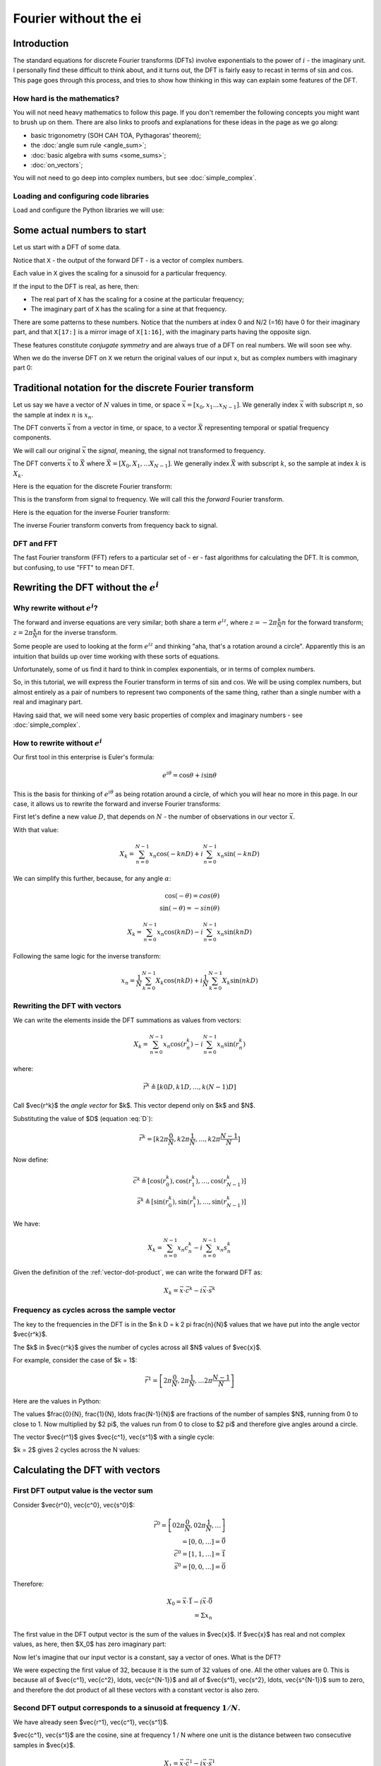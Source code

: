 ######################
Fourier without the ei
######################

************
Introduction
************

The standard equations for discrete Fourier transforms (DFTs) involve
exponentials to the power of :math:`i` - the imaginary unit. I
personally find these difficult to think about, and it turns out, the
DFT is fairly easy to recast in terms of :math:`\sin` and :math:`\cos`.
This page goes through this process, and tries to show how thinking in
this way can explain some features of the DFT.

How hard is the mathematics?
============================

You will not need heavy mathematics to follow this page. If you don't remember
the following concepts you might want to brush up on them. There are also links
to proofs and explanations for these ideas in the page as we go along:

* basic trigonometry (SOH CAH TOA, Pythagoras' theorem);
* the :doc:`angle sum rule <angle_sum>`;
* :doc:`basic algebra with sums <some_sums>`;
* :doc:`on_vectors`;

You will not need to go deep into complex numbers, but see
:doc:`simple_complex`.

Loading and configuring code libraries
======================================

Load and configure the Python libraries we will use:

.. nbplot::

    >>> # Compatibility with Python 3
    >>> from __future__ import print_function, division

.. nbplot::

    >>> import numpy as np  # the Python array package
    >>> import matplotlib.pyplot as plt  # the Python plotting package

.. nbplot::

    >>> # Tell numpy to print numbers to 4 decimal places only
    >>> np.set_printoptions(precision=4, suppress=True)

****************************
Some actual numbers to start
****************************

Let us start with a DFT of some data.

.. nbplot::

    >>> # An example input vector
    >>> x = np.array(
    ...     [ 0.4967, -0.1383,  0.6477,  1.523 , -0.2342, -0.2341,  1.5792,
    ...       0.7674, -0.4695,  0.5426, -0.4634, -0.4657,  0.242 , -1.9133,
    ...      -1.7249, -0.5623, -1.0128,  0.3142, -0.908 , -1.4123,  1.4656,
    ...      -0.2258,  0.0675, -1.4247, -0.5444,  0.1109, -1.151 ,  0.3757,
    ...      -0.6006, -0.2917, -0.6017,  1.8523])
    >>> N = len(x)
    >>> N
    32
    >>> plt.plot(x)
    [...]

.. nbplot::

    >>> # Now the DFT
    >>> X = np.fft.fft(x)
    >>> X
    array([-4.3939+0.j    ,  9.0217-3.7036j, -0.5874-6.2268j,  2.5184+3.7749j,
            0.5008-0.8433j,  1.2904-0.4024j,  4.3391+0.8079j, -6.2614+2.1596j,
            1.8974+2.4889j,  0.1042+7.6169j,  0.3606+5.162j ,  4.7965+0.0755j,
           -5.3064-3.2329j,  4.6237+1.5287j, -2.1211+4.4873j, -4.0175-0.3712j,
           -2.0297+0.j    , -4.0175+0.3712j, -2.1211-4.4873j,  4.6237-1.5287j,
           -5.3064+3.2329j,  4.7965-0.0755j,  0.3606-5.162j ,  0.1042-7.6169j,
            1.8974-2.4889j, -6.2614-2.1596j,  4.3391-0.8079j,  1.2904+0.4024j,
            0.5008+0.8433j,  2.5184-3.7749j, -0.5874+6.2268j,  9.0217+3.7036j])

Notice that ``X`` - the output of the forward DFT - is a vector of complex
numbers.

Each value in ``X`` gives the scaling for a sinusoid for a particular
frequency.

If the input to the DFT is real, as here, then:

* The real part of ``X`` has the scaling for a cosine at the particular
  frequency;
* The imaginary part of ``X`` has the scaling for a sine at that frequency.

There are some patterns to these numbers.  Notice that the numbers at index 0
and N/2 (=16) have 0 for their imaginary part, and that ``X[17:]`` is a mirror
image of ``X[1:16]``, with the imaginary parts having the opposite sign.

.. nbplot::

    >>> X[1:16]
    array([ 9.0217-3.7036j, -0.5874-6.2268j,  2.5184+3.7749j,  0.5008-0.8433j,
            1.2904-0.4024j,  4.3391+0.8079j, -6.2614+2.1596j,  1.8974+2.4889j,
            0.1042+7.6169j,  0.3606+5.162j ,  4.7965+0.0755j, -5.3064-3.2329j,
            4.6237+1.5287j, -2.1211+4.4873j, -4.0175-0.3712j])
    >>> X[17:][::-1]
    array([ 9.0217+3.7036j, -0.5874+6.2268j,  2.5184-3.7749j,  0.5008+0.8433j,
            1.2904+0.4024j,  4.3391-0.8079j, -6.2614-2.1596j,  1.8974-2.4889j,
            0.1042-7.6169j,  0.3606-5.162j ,  4.7965-0.0755j, -5.3064+3.2329j,
            4.6237-1.5287j, -2.1211-4.4873j, -4.0175+0.3712j])

These features constitute *conjugate symmetry* and are always true of a DFT on
real numbers.  We will soon see why.

When we do the inverse DFT on ``X`` we return the original values of our
input ``x``, but as complex numbers with imaginary part 0:

.. nbplot::

    >>> # Apply the inverse DFT to the output of the forward DFT
    >>> x_back = np.fft.ifft(X)
    >>> x_back
    array([ 0.4967-0.j, -0.1383-0.j,  0.6477-0.j,  1.5230-0.j, -0.2342-0.j,
           -0.2341+0.j,  1.5792+0.j,  0.7674+0.j, -0.4695-0.j,  0.5426-0.j,
           -0.4634-0.j, -0.4657+0.j,  0.2420-0.j, -1.9133-0.j, -1.7249-0.j,
           -0.5623+0.j, -1.0128-0.j,  0.3142+0.j, -0.9080+0.j, -1.4123+0.j,
            1.4656+0.j, -0.2258+0.j,  0.0675+0.j, -1.4247-0.j, -0.5444+0.j,
            0.1109+0.j, -1.1510+0.j,  0.3757-0.j, -0.6006-0.j, -0.2917-0.j,
           -0.6017-0.j,  1.8523-0.j])

*******************************************************
Traditional notation for the discrete Fourier transform
*******************************************************

Let us say we have a vector of :math:`N` values in time, or space
:math:`\vec{x} = [x_0, x_1 ... x_{N-1}]`. We generally index
:math:`\vec{x}` with subscript :math:`n`, so the sample at index
:math:`n` is :math:`x_n`.

The DFT converts :math:`\vec{x}` from a vector in time, or space, to a
vector :math:`\vec{X}` representing temporal or spatial frequency
components.

We will call our original :math:`\vec{x}` the *signal*, meaning, the
signal not transformed to frequency.

The DFT converts :math:`\vec{x}` to :math:`\vec{X}` where
:math:`\vec{X} = [X_0, X_1, ... X_{N-1}]`. We generally index
:math:`\vec{X}` with subscript :math:`k`, so the sample at index
:math:`k` is :math:`X_k`.

Here is the equation for the discrete Fourier transform:

.. math::
    :label: forward-dft

    X_k = \sum_{n=0}^{N-1} x_n \; e^{-i 2 \pi \frac{k}{N} n}

This is the transform from signal to frequency. We will call this the
*forward* Fourier transform.

Here is the equation for the inverse Fourier transform:

.. math::
    :label: inverse-dft

    x_n = \frac{1}{N} \sum_{k=0}^{N-1} X_k \; e^{i 2 \pi \frac{k}{N} n}

The inverse Fourier transform converts from frequency back to signal.

DFT and FFT
===========

The fast Fourier transform (FFT) refers to a particular set of - er - fast
algorithms for calculating the DFT. It is common, but confusing, to use "FFT"
to mean DFT.

*****************************************
Rewriting the DFT without the :math:`e^i`
*****************************************

Why rewrite without :math:`e^i`?
================================

The forward and inverse equations are very similar; both share a term
:math:`e^{iz}`, where :math:`z = -2 \pi \frac{k}{N} n` for the forward
transform; :math:`z = 2 \pi \frac{k}{N} n` for the inverse transform.

Some people are used to looking at the form :math:`e^{iz}` and thinking
"aha, that's a rotation around a circle". Apparently this is an
intuition that builds up over time working with these sorts of
equations.

Unfortunately, some of us find it hard to think in complex exponentials,
or in terms of complex numbers.

So, in this tutorial, we will express the Fourier transform in terms of
:math:`\sin` and :math:`\cos`. We will be using complex numbers, but
almost entirely as a pair of numbers to represent two components of the
same thing, rather than a single number with a real and imaginary part.

Having said that, we will need some very basic properties of complex and
imaginary numbers - see :doc:`simple_complex`.

How to rewrite without :math:`e^i`
==================================

Our first tool in this enterprise is Euler's formula:

.. math::

   e^{i\theta} = \cos \theta + i \sin \theta

This is the basis for thinking of :math:`e^{i \theta}` as being rotation
around a circle, of which you will hear no more in this page. In our case, it
allows us to rewrite the forward and inverse Fourier transforms:

First let's define a new value :math:`D`, that depends on :math:`N` - the
number of observations in our vector :math:`\vec{x}`.

.. math::
    :label: D

    D \triangleq \frac{2 \pi}{N}

With that value:

.. math::

   X_k = \sum_{n=0}^{N-1} x_n \cos(-k n D) +
   i \sum_{n=0}^{N-1} x_n \sin(-k n D)

We can simplify this further, because, for any angle :math:`\alpha`:

.. math::

    \cos(-\theta) = cos(\theta) \\
    \sin(-\theta) = -sin(\theta)

.. math::

   X_k = \sum_{n=0}^{N-1} x_n \cos(k n D) -
   i \sum_{n=0}^{N-1} x_n \sin(k n D)

Following the same logic for the inverse transform:

.. math::

    x_n = \frac{1}{N} \sum_{k=0}^{N-1} X_k \cos(n k D)
    + i \frac{1}{N} \sum_{k=0}^{N-1} X_k \sin(n k D)

.. _rewriting-dft-with-vectors:

Rewriting the DFT with vectors
==============================

We can write the elements inside the DFT summations as values from vectors:

.. math::

   X_k = \sum_{n=0}^{N-1} x_n \cos(r^k_n)
   - i \sum_{n=0}^{N-1} x_n \sin(r^k_n)

where:

.. math::

    \vec{r^k} \triangleq \left[ k 0 D, k 1 D, \ldots, k (N - 1) D \right]

Call $\vec{r^k}$ the *angle vector* for $k$.  This vector depend only on $k$
and $N$.

Substituting the value of $D$ (equation :eq:`D`):

.. math::

    \vec{r^k} = [ k 2 \pi \frac{0}{N}, k 2 \pi \frac{1}{N}, \ldots,
    k 2 \pi \frac{N-1}{N}]

Now define:

.. math::

   \vec{c^k} \triangleq \left[ \cos(r^k_0), \cos(r^k_1), \ldots,
   \cos(r^k_{N-1}) \right] \\
   \vec{s^k} \triangleq \left[ \sin(r^k_0), \sin(r^k_1), \ldots,
   \sin(r^k_{N-1}) \right]

We have:

.. math::

   X_k = \sum_{n=0}^{N-1} x_n c^k_n
   - i \sum_{n=0}^{N-1} x_n s^k_n

Given the definition of the :ref:`vector-dot-product`, we can write the
forward DFT as:

.. math::

   X_k = \vec{x} \cdot \vec{c^k} - i \vec{x} \cdot \vec{s^k}

Frequency as cycles across the sample vector
============================================

The key to the frequencies in the DFT is in the $n k D = k 2 \pi \frac{n}{N}$
values that we have put into the angle vector $\vec{r^k}$.

The $k$ in $\vec{r^k}$ gives the number of cycles across all $N$ values of
$\vec{x}$.

For example, consider the case of $k = 1$:

.. math::

    \vec{r^1} = \left[ 2 \pi \frac{0}{N}, 2 \pi \frac{1}{N},
    \ldots 2 \pi \frac{N-1}{N} \right]

Here are the values in Python:

.. nbplot::

    >>> vec_n = np.arange(N)
    >>> vec_r_1 = 2 * np.pi * vec_n / float(N)
    >>> vec_r_1
    array([ 0.    ,  0.1963,  0.3927,  0.589 ,  0.7854,  0.9817,  1.1781,
            1.3744,  1.5708,  1.7671,  1.9635,  2.1598,  2.3562,  2.5525,
            2.7489,  2.9452,  3.1416,  3.3379,  3.5343,  3.7306,  3.927 ,
            4.1233,  4.3197,  4.516 ,  4.7124,  4.9087,  5.1051,  5.3014,
            5.4978,  5.6941,  5.8905,  6.0868])

The values $\frac{0}{N}, \frac{1}{N}, \ldots \frac{N-1}{N}$ are fractions of
the number of samples $N$, running from 0 to close to 1.  Now multiplied by $2
\pi$, the values run from 0 to close to $2 \pi$ and therefore give angles
around a circle.

The vector $\vec{r^1}$ gives $\vec{c^1}, \vec{s^1}$ with a single cycle:

.. nbplot::

    >>> vec_c_1 = np.cos(vec_r_1)
    >>> vec_s_1 = np.sin(vec_r_1)
    >>> plt.plot(vec_n, vec_c_1, 'o:', label=r'$\vec{c^1}$')
    [...]
    >>> plt.plot(vec_n, vec_s_1, 'x:', label=r'$\vec{s^1}$')
    [...]
    >>> plt.xlabel('Vector index $n$')
    <...>
    >>> plt.ylabel('$c^1_n$')
    <...>
    >>> plt.legend()
    <...>

$k = 2$ gives 2 cycles across the N values:

.. nbplot::

    >>> vec_r_2 = vec_r_1 * 2
    >>> vec_c_2 = np.cos(vec_r_2)
    >>> vec_s_2 = np.sin(vec_r_2)
    >>> plt.plot(vec_n, vec_c_2, 'o:', label=r'$\vec{c^2}$')
    [...]
    >>> plt.plot(vec_n, vec_s_2, 'x:', label=r'$\vec{s^2}$')
    [...]
    >>> plt.xlabel('Vector index $n$')
    <...>
    >>> plt.ylabel('$c^2_n$')
    <...>
    >>> plt.legend()
    <...>

********************************
Calculating the DFT with vectors
********************************

First DFT output value is the vector sum
========================================

Consider $\vec{r^0}, \vec{c^0}, \vec{s^0}$:

.. math::

    \vec{r^0} = \left[
    0 2 \pi \frac{0}{N}, 0 2 \pi \frac{1}{N}, \ldots
    \right] \\
    = \left[ 0, 0, \ldots \right] = \vec{0} \\
    \vec{c^0} = \left[ 1, 1, \ldots \right] = \vec{1} \\
    \vec{s^0} = \left[ 0, 0, \ldots \right] = \vec{0}

Therefore:

.. math::

    X_0 = \vec{x} \cdot \vec{1} - i \vec{x} \cdot \vec{0} \\
    = \Sigma x_n

The first value in the DFT output vector is the sum of the values in
$\vec{x}$. If $\vec{x}$ has real and not complex values, as here, then $X_0$
has zero imaginary part:

.. nbplot::

    >>> print(np.sum(x))
    -4.3939
    >>> print(X[0])
    (-4.3939+0j)

Now let's imagine that our input vector is a constant, say a vector of ones.
What is the DFT?

.. nbplot::

    >>> vec_ones = np.ones(N)
    >>> np.fft.fft(vec_ones)
    array([ 32.+0.j,   0.+0.j,   0.+0.j,   0.+0.j,   0.+0.j,   0.+0.j,
             0.+0.j,   0.+0.j,   0.+0.j,   0.+0.j,   0.+0.j,   0.+0.j,
             0.+0.j,   0.+0.j,   0.+0.j,   0.+0.j,   0.+0.j,   0.+0.j,
             0.+0.j,   0.+0.j,   0.+0.j,   0.+0.j,   0.+0.j,   0.+0.j,
             0.+0.j,   0.+0.j,   0.+0.j,   0.+0.j,   0.+0.j,   0.+0.j,
             0.+0.j,   0.+0.j])

We were expecting the first value of 32, because it is the sum of 32 values of
one.  All the other values are 0.  This is because all of $\vec{c^1},
\vec{c^2}, \ldots, \vec{c^{N-1}}$ and all of $\vec{s^1}, \vec{s^2}, \ldots,
\vec{s^{N-1}}$ sum to zero, and therefore the dot product of all these vectors
with a constant vector is also zero.

Second DFT output corresponds to a sinusoid at frequency :math:`1 / N`.
=======================================================================

We have already seen $\vec{r^1}, \vec{c^1}, \vec{s^1}$.

$\vec{c^1}, \vec{s^1}$ are the cosine, sine at frequency 1 / N where one unit
is the distance between two consecutive samples in $\vec{x}$.

.. math::

    X_1 = \vec{x} \cdot \vec{c^1} - i \vec{x} \cdot \vec{s^1}

.. nbplot::

    >>> print(x.dot(vec_c_1), x.dot(vec_s_1))
    9.02170725475 3.70356074953
    >>> print(X[1])
    (9.02170725475-3.70356074953j)

This confirms our calculation gives the same result as numpy's DFT, but isn't
very revealing.

Let's make another input vector $\vec{v}$ that is a cosine at the same
frequency as $\vec{c^1}$.  Start with $\vec{v} = \vec{c^1}$.

Our prediction for the DFT of $\vec{v}$ is:

.. math::

    V_1 = \vec{v} \cdot \vec{c^1} - i \vec{v} \cdot \vec{s^1} \\
    = \vec{c^1} \cdot \vec{c^1} - i \vec{c^1} \cdot \vec{s^1}

In fact, as you can see in :doc:`fourier_basis`, it is a property of the
$\vec{c^k}, \vec{s^k}$ vectors that, for all $k, N$:

.. math::

    \vec{c^k} \cdot \vec{s^k} = 0

Remember from :ref:`vector-length` that, for any vector $\vec{w}$, we can
write $\vec{w} \cdot \vec{w}$ as $\VL{w}^2$

So:

.. math::

    V_1 = \VL{c^1}^2

:doc:`fourier_basis` also shows that $\VL{c_1}^2 = N / 2$ for all N.  More
generally $\VL{c_p}^2 = \VL{s_p}^2 = N / 2$ for all $p \notin {0, N/2}$.

So:

.. math::

    V_1 = N / 2

.. nbplot::

    >>> vec_v = vec_c_1
    >>> V = np.fft.fft(vec_v)
    >>> V
    array([ -0.+0.j,  16.-0.j,   0.+0.j,   0.+0.j,  -0.-0.j,   0.+0.j,
             0.+0.j,   0.+0.j,   0.-0.j,   0.+0.j,  -0.+0.j,   0.+0.j,
             0.+0.j,  -0.+0.j,   0.-0.j,   0.+0.j,   0.+0.j,   0.+0.j,
             0.+0.j,  -0.+0.j,   0.-0.j,  -0.+0.j,  -0.-0.j,  -0.+0.j,
             0.+0.j,  -0.+0.j,   0.-0.j,  -0.+0.j,  -0.+0.j,  -0.+0.j,
             0.-0.j,  16.-0.j])


Notice that $V_{N-1} = N/2 = V_1$.  This is the property of *conjugate
symmetry*.   It is so because of the properties of the vectors $\vec{c^k}$.
As you see in :doc:`fourier_basis` $\vec{c_1} = \vec{c_{N-1}}$, and, more
generally $\vec{c_p} = \vec{c_{N-p}}$ for $p \in 1, 2 \ldots, N / 2$.

Adding a scaling factor to the cosine
-------------------------------------

Now set $\vec{v} = a \vec{c^1}$ where $a$ is a constant:

.. math::

    V_1 = \vec{c^1} \cdot a \vec{c^1} - i \vec{c^1} \cdot a \vec{s^1}

By the :ref:`properties of the dot product <dot-product-properties>`:

.. math::

    V_1 = a \vec{c^1} \cdot \vec{c^1} - i a \vec{c^1} \cdot \vec{s^1} \\
    = a \VL{c^1}^2

.. nbplot::

    >>> a = 3
    >>> vec_v = a * vec_c_1
    >>> np.fft.fft(vec_v)
    array([ -0.+0.j,  48.-0.j,   0.+0.j,   0.+0.j,  -0.-0.j,   0.+0.j,
             0.+0.j,   0.+0.j,   0.-0.j,   0.+0.j,  -0.-0.j,   0.+0.j,
            -0.+0.j,  -0.+0.j,   0.-0.j,   0.+0.j,   0.+0.j,   0.+0.j,
             0.+0.j,  -0.+0.j,  -0.-0.j,  -0.+0.j,  -0.+0.j,  -0.+0.j,
             0.+0.j,  -0.+0.j,   0.-0.j,  -0.+0.j,  -0.+0.j,  -0.+0.j,
             0.-0.j,  48.-0.j])


Adding a phase shift brings the sine into play
----------------------------------------------

What happens if we add a phase shift of $\beta$ radians to the input cosine?

.. math::

    \vec{v} = \left [\cos(r^1_0 + \beta), \cos(r^1_1 + \beta), \ldots,
    \cos(r^1_{N-1} + \beta) \right]

.. nbplot::

    >>> beta = 1.1
    >>> vec_v = np.cos(vec_r_1 + beta)
    >>> plt.plot(vec_n, vec_c_1, 'o:', label='Unshifted cos')
    [...]
    >>> plt.plot(vec_n, vec_v, 'x:', label='Shifted cos')
    [...]
    >>> plt.legend()
    <...>

We can rewrite the shifted cosine using the :doc:`angle_sum`:

.. math::

    \cos(\alpha + \beta) = \cos \alpha \cos \beta - \sin \alpha \sin \beta

So:

.. math::

    \vec{v} = \left [\cos(r^1_0 + \beta), \cos(r^1_1 + \beta), \ldots,
    \cos(r^1_{N-1} + \beta) \right] \\
    = \left [
    \cos(r^1_0) \cos(\beta) - \sin(r^1_0) \sin(\beta),
    \cos(r^1_1) \cos(\beta) - \sin(r^1_1) \sin(\beta),
    \ldots,
    \cos(r^1_{N-1}) \cos(\beta) - \sin(r^1_{N-1}) \sin(\beta)
    \right] \\
    = \cos(\beta) \vec{c^1} - \sin(\beta) \vec{s^1}

Now apply the vector dot products to get $V_1$:

.. math::

    V_1 = (\cos(\beta) \vec{c^1} - \sin(\beta) \vec{s^1}) \cdot \vec{c^1} -
    i (\cos(\beta) \vec{c^1} - \sin(\beta) \vec{s^1}) \cdot \vec{s^1} \\
    = \cos(\beta) \VL{c^1}^2 + i \sin(\beta) \VL{s^1}^2

Do we get this answer from the DFT?

.. nbplot::

    >>> print(np.cos(beta) * (N / 2.), np.sin(beta) * (N / 2.))
    7.25753794281 14.259317761
    >>> np.fft.fft(vec_v)
    array([-0.0000 +0.j    ,  7.2575+14.2593j,  0.0000 +0.j    ,
            0.0000 +0.j    ,  0.0000 +0.j    ,  0.0000 +0.j    ,
           -0.0000 +0.j    ,  0.0000 -0.j    , -0.0000 -0.j    ,
           -0.0000 +0.j    , -0.0000 -0.j    ,  0.0000 +0.j    ,
           -0.0000 +0.j    ,  0.0000 -0.j    ,  0.0000 +0.j    ,
            0.0000 +0.j    , -0.0000 +0.j    ,  0.0000 +0.j    ,
            0.0000 -0.j    ,  0.0000 +0.j    , -0.0000 -0.j    ,
            0.0000 +0.j    , -0.0000 +0.j    ,  0.0000 +0.j    ,
           -0.0000 +0.j    , -0.0000 +0.j    , -0.0000 -0.j    ,
           -0.0000 +0.j    ,  0.0000 -0.j    , -0.0000 +0.j    ,
            0.0000 -0.j    ,  7.2575-14.2593j])

Notice that $V_{N-1}$ has the same value as $V_{1}$, but with the imaginary
part flipped in sign.  This is the *conjugate* in *conjugate symmetry*.  It
comes about because of the construction of the vectors $\vec{s^k}$.  As you
see in :doc:`fourier_basis` $\vec{s_1} = -\vec{s_{N-1}}$, and, more generally
$\vec{s_p} = -\vec{s_{N-p}}$ for $p \in 1, 2 \ldots, N / 2$.

Reconstructing amplitude and phase from the DFT
-----------------------------------------------

To complete our journey into $X_1$, let us add a scaling $a$ to the
phase-shifted cosine:

.. math::

    \vec{v} = \left [a \cos(r^1_0 + \beta), a \cos(r^1_1 + \beta), \ldots,
    a \cos(r^1_{N-1} + \beta) \right] \\
    = \left [
    a (\cos(r^1_0) \cos(\beta) - \sin(r^1_0) \sin(\beta)),
    a (\cos(r^1_1) \cos(\beta) - \sin(r^1_1) \sin(\beta)),
    \ldots,
    a (\cos(r^1_{N-1}) \cos(\beta) - \sin(r^1_{N-1}) \sin(\beta))
    \right] \\
    = a (\cos(\beta) \vec{c^1} - \sin(\beta) \vec{s^1})

This gives us:

.. math::
    :label: scale-and-offset

    V_1 = a ( \cos(\beta) \vec{c^1} - \sin(\beta) \vec{s^1}) \cdot \vec{c^1} -
    i a (\cos(\beta) \vec{c^1} - \sin(\beta) \vec{s^1}) \cdot \vec{s^1} \\
    = a \cos(\beta) \VL{c^1}^2 + i a \sin(\beta) \VL{s^1}^2

.. nbplot::

    >>> print(a * np.cos(beta) * (N / 2.), a * np.sin(beta) * (N / 2.))
    21.7726138284 42.7779532829
    >>> vec_v = a * np.cos(vec_r_1 + beta)
    >>> np.fft.fft(vec_v)
    array([ -0.0000 +0.j   ,  21.7726+42.778j,   0.0000 +0.j   ,
             0.0000 +0.j   ,   0.0000 +0.j   ,   0.0000 +0.j   ,
            -0.0000 +0.j   ,   0.0000 -0.j   ,  -0.0000 -0.j   ,
            -0.0000 +0.j   ,  -0.0000 -0.j   ,   0.0000 +0.j   ,
            -0.0000 +0.j   ,   0.0000 -0.j   ,   0.0000 +0.j   ,
             0.0000 +0.j   ,  -0.0000 +0.j   ,   0.0000 +0.j   ,
             0.0000 -0.j   ,   0.0000 +0.j   ,  -0.0000 -0.j   ,
             0.0000 +0.j   ,  -0.0000 +0.j   ,   0.0000 +0.j   ,
            -0.0000 +0.j   ,  -0.0000 +0.j   ,  -0.0000 -0.j   ,
            -0.0000 +0.j   ,   0.0000 -0.j   ,  -0.0000 +0.j   ,
             0.0000 -0.j   ,  21.7726-42.778j])

What if I want to reconstruct $a$ and $\beta$ from the DFT coefficients?

From :eq:`scale-and-offset`:

.. math::

    \R{X_1} = a \cos(\beta) N / 2 \\
    \I{X_1} = a \sin(\beta) N / 2

So:

.. math::

    \R{X_1}^2 + \I{X_1}^2 = a^2 N^2/4 (\cos(\beta)^2 + \sin(\beta)^2)

By Pythagoras:

.. math::

    \R{X_1}^2 + \I{X_1}^2 = a^2 N^2/4 \implies \\
    \sqrt{\R{X_1}^2 + \I{X_1}^2} = a N / 2

.. nbplot::

    >>> X_1 = np.fft.fft(vec_v)[1]
    >>> np.sqrt(np.real(X_1)**2 + np.imag(X_1)**2)
    47.999999999999993
    >>> 3 * N / 2.
    48.0

We can get the angle $\beta$ in a similar way:

.. math::

    \R{X_1} = a \cos(\beta) N / 2 \implies \\
    \cos(\beta) = \R{X_1} / (a N / 2)

``np.arccos`` is the inverse of ``np.cos``:

.. nbplot::

    >>> np.real(X_1) / (a * N / 2.)
    0.4535961214255782
    >>> np.cos(beta)
    0.45359612142557731
    >>> np.arccos(np.real(X_1) / (a * N / 2.))
    1.099999999999999

In fact, these are the calculations done by the standard ``np.abs, np.angle``
functions:

.. nbplot::

    >>> np.abs(X_1)
    47.999999999999993
    >>> np.angle(X_1)
    1.099999999999999

.. code-links::
